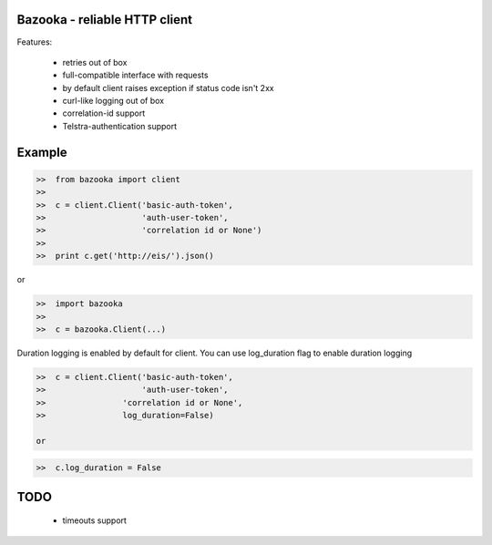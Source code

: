 Bazooka - reliable HTTP client
==============================

.. image:: https://travis-ci.org/phantomii/bazooka.svg?branch=master
    :target: https://travis-ci.org/phantomii/bazooka

Features:

  * retries out of box
  * full-compatible interface with requests
  * by default client raises exception if status code isn't 2xx
  * curl-like logging out of box
  * correlation-id support
  * Telstra-authentication support


Example
=======

.. code-block:: python

  >>  from bazooka import client
  >>
  >>  c = client.Client('basic-auth-token',
  >>                    'auth-user-token',
  >>                    'correlation id or None')
  >>
  >>  print c.get('http://eis/').json()

or

.. code-block:: python

  >>  import bazooka
  >>
  >>  c = bazooka.Client(...)


Duration logging is enabled by default for client.
You can use log_duration flag to enable duration logging

.. code-block:: python

  >>  c = client.Client('basic-auth-token',
  >>                    'auth-user-token',
  >>		    'correlation id or None',
  >>		    log_duration=False)

  or

.. code-block:: python

  >>  c.log_duration = False

TODO
====

  * timeouts support
